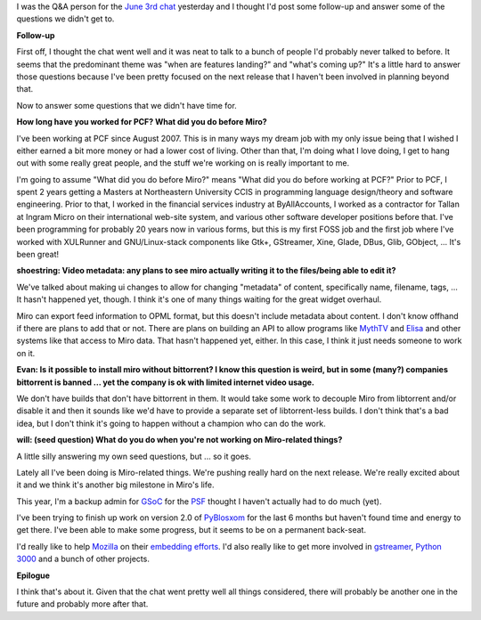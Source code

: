 .. title: June 3rd chat -- follow-up and some more answers
.. slug: june_3rd_chat____follow_up_and_some_more_answers
.. date: 2008-06-04 11:23:40
.. tags: miro, work

I was the Q&A person for the `June 3rd
chat <http://www.getmiro.com/blog/2008/06/chat-with-miro-developer-today-430-edt-2130-utc/>`__
yesterday and I thought I'd post some follow-up and answer some of the
questions we didn't get to.

**Follow-up**

First off, I thought the chat went well and it was neat to talk to a
bunch of people I'd probably never talked to before. It seems that the
predominant theme was "when are features landing?" and "what's coming
up?" It's a little hard to answer those questions because I've been
pretty focused on the next release that I haven't been involved in
planning beyond that.

Now to answer some questions that we didn't have time for.

**How long have you worked for PCF? What did you do before Miro?**

I've been working at PCF since August 2007. This is in many ways my
dream job with my only issue being that I wished I either earned a bit
more money or had a lower cost of living. Other than that, I'm doing
what I love doing, I get to hang out with some really great people, and
the stuff we're working on is really important to me.

I'm going to assume "What did you do before Miro?" means "What did you
do before working at PCF?" Prior to PCF, I spent 2 years getting a
Masters at Northeastern University CCIS in programming language
design/theory and software engineering. Prior to that, I worked in the
financial services industry at ByAllAccounts, I worked as a contractor
for Tallan at Ingram Micro on their international web-site system, and
various other software developer positions before that. I've been
programming for probably 20 years now in various forms, but this is my
first FOSS job and the first job where I've worked with XULRunner and
GNU/Linux-stack components like Gtk+, GStreamer, Xine, Glade, DBus,
Glib, GObject, ... It's been great!

**shoestring: Video metadata: any plans to see miro actually writing it
to the files/being able to edit it?**

We've talked about making ui changes to allow for changing "metadata" of
content, specifically name, filename, tags, ... It hasn't happened yet,
though. I think it's one of many things waiting for the great widget
overhaul.

Miro can export feed information to OPML format, but this doesn't
include metadata about content. I don't know offhand if there are plans
to add that or not. There are plans on building an API to allow programs
like `MythTV <http://www.mythtv.org/>`__ and
`Elisa <http://elisa.fluendo.com/>`__ and other systems like that access
to Miro data. That hasn't happened yet, either. In this case, I think it
just needs someone to work on it.

**Evan: Is it possible to install miro without bittorrent? I know this
question is weird, but in some (many?) companies bittorrent is banned
... yet the company is ok with limited internet video usage.**

We don't have builds that don't have bittorrent in them. It would take
some work to decouple Miro from libtorrent and/or disable it and then it
sounds like we'd have to provide a separate set of libtorrent-less
builds. I don't think that's a bad idea, but I don't think it's going to
happen without a champion who can do the work.

**will: (seed question) What do you do when you're not working on
Miro-related things?**

A little silly answering my own seed questions, but ... so it goes.

Lately all I've been doing is Miro-related things. We're pushing really
hard on the next release. We're really excited about it and we think
it's another big milestone in Miro's life.

This year, I'm a backup admin for
`GSoC <http://code.google.com/soc/2008/>`__ for the
`PSF <http://www.python.org/psf/>`__ thought I haven't actually had to
do much (yet).

I've been trying to finish up work on version 2.0 of
`PyBlosxom <http://pyblosxom.sourceforge.net/>`__ for the last 6 months
but haven't found time and energy to get there. I've been able to make
some progress, but it seems to be on a permanent back-seat.

I'd really like to help `Mozilla <http://mozilla.org/>`__ on their
`embedding efforts <http://www.0xdeadbeef.com/weblog/?p=359>`__. I'd
also really like to get more involved in
`gstreamer <http://gstreamer.freedesktop.org/>`__, `Python
3000 <http://www.python.org/dev/peps/pep-3000/>`__ and a bunch of other
projects.

**Epilogue**

I think that's about it. Given that the chat went pretty well all things
considered, there will probably be another one in the future and
probably more after that.
